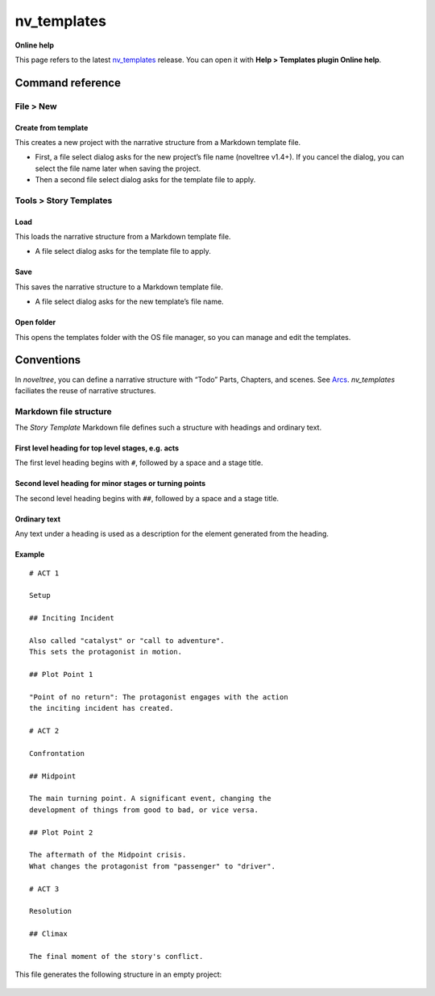 nv_templates
===================

**Online help**

This page refers to the latest `nv_templates
<https://peter88213.github.io/nv_templates/>`__ release.
You can open it with **Help > Templates plugin Online help**.


Command reference
-----------------

File > New
~~~~~~~~~~

Create from template
^^^^^^^^^^^^^^^^^^^^

This creates a new project with the narrative structure from a Markdown
template file.

-  First, a file select dialog asks for the new project’s file name
   (noveltree v1.4+). If you cancel the dialog, you can select the file
   name later when saving the project.
-  Then a second file select dialog asks for the template file to apply.

Tools > Story Templates
~~~~~~~~~~~~~~~~~~~~~~~

Load
^^^^

This loads the narrative structure from a Markdown template file.

-  A file select dialog asks for the template file to apply.

Save
^^^^

This saves the narrative structure to a Markdown template file.

-  A file select dialog asks for the new template’s file name.

Open folder
^^^^^^^^^^^

This opens the templates folder with the OS file manager, so you can
manage and edit the templates.

Conventions
-----------

In *noveltree*, you can define a narrative structure with “Todo” Parts,
Chapters, and scenes. See
`Arcs <https://peter88213.github.io/noveltree/help/arcs>`__.
*nv_templates* faciliates the reuse of narrative structures.

Markdown file structure
~~~~~~~~~~~~~~~~~~~~~~~

The *Story Template* Markdown file defines such a structure with
headings and ordinary text.

First level heading for top level stages, e.g. acts
^^^^^^^^^^^^^^^^^^^^^^^^^^^^^^^^^^^^^^^^^^^^^^^^^^^

The first level heading begins with ``#``, followed by a space and a
stage title.

Second level heading for minor stages or turning points
^^^^^^^^^^^^^^^^^^^^^^^^^^^^^^^^^^^^^^^^^^^^^^^^^^^^^^^

The second level heading begins with ``##``, followed by a space and a
stage title.

Ordinary text
^^^^^^^^^^^^^

Any text under a heading is used as a description for the element
generated from the heading.

Example
^^^^^^^
.. highlight:: markdown

:: 

   # ACT 1

   Setup

   ## Inciting Incident

   Also called "catalyst" or "call to adventure".
   This sets the protagonist in motion.

   ## Plot Point 1

   "Point of no return": The protagonist engages with the action 
   the inciting incident has created.

   # ACT 2

   Confrontation

   ## Midpoint

   The main turning point. A significant event, changing the 
   development of things from good to bad, or vice versa.

   ## Plot Point 2

   The aftermath of the Midpoint crisis.
   What changes the protagonist from "passenger" to "driver".  

   # ACT 3

   Resolution

   ## Climax

   The final moment of the story's conflict.

This file generates the following structure in an empty project:

.. figure:: _images/structure01.png
   :alt: Screenshot



